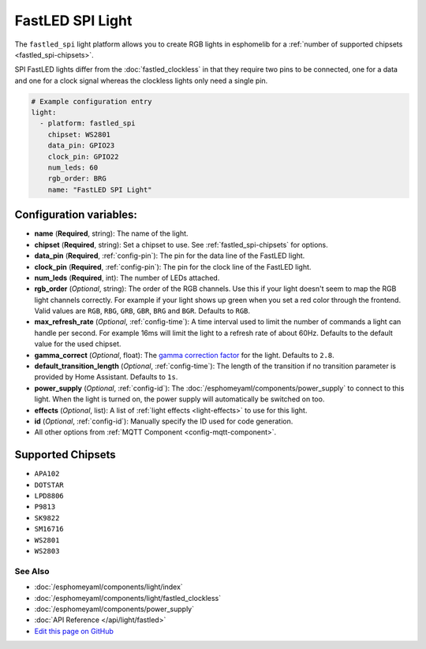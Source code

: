 FastLED SPI Light
=================

The ``fastled_spi`` light platform allows you to create RGB lights
in esphomelib for a :ref:`number of supported chipsets <fastled_spi-chipsets>`.

SPI FastLED lights differ from the
:doc:`fastled_clockless` in that they require two pins to be connected, one for a data and one for a clock signal
whereas the clockless lights only need a single pin.

.. figure:: images/fastled_spi-ui.png
    :align: center
    :width: 60.0%

.. code:: yaml

    # Example configuration entry
    light:
      - platform: fastled_spi
        chipset: WS2801
        data_pin: GPIO23
        clock_pin: GPIO22
        num_leds: 60
        rgb_order: BRG
        name: "FastLED SPI Light"

Configuration variables:
~~~~~~~~~~~~~~~~~~~~~~~~

- **name** (**Required**, string): The name of the light.
- **chipset** (**Required**, string): Set a chipset to use. See :ref:`fastled_spi-chipsets` for options.
- **data_pin** (**Required**, :ref:`config-pin`): The pin for the data line of the FastLED light.
- **clock_pin** (**Required**, :ref:`config-pin`): The pin for the clock line of the FastLED light.
- **num_leds** (**Required**, int): The number of LEDs attached.
- **rgb_order** (*Optional*, string): The order of the RGB channels. Use this if your
  light doesn't seem to map the RGB light channels correctly. For example if your light
  shows up green when you set a red color through the frontend. Valid values are ``RGB``,
  ``RBG``, ``GRB``, ``GBR``, ``BRG`` and ``BGR``. Defaults to ``RGB``.
- **max_refresh_rate** (*Optional*, :ref:`config-time`):
  A time interval used to limit the number of commands a light can handle per second. For example
  16ms will limit the light to a refresh rate of about 60Hz. Defaults to the default value for the used chipset.
- **gamma_correct** (*Optional*, float): The `gamma correction
  factor <https://en.wikipedia.org/wiki/Gamma_correction>`__ for the light. Defaults to ``2.8``.
- **default_transition_length** (*Optional*, :ref:`config-time`): The length of
  the transition if no transition parameter is provided by Home Assistant. Defaults to ``1s``.
- **power_supply** (*Optional*, :ref:`config-id`): The :doc:`/esphomeyaml/components/power_supply` to connect to
  this light. When the light is turned on, the power supply will automatically be switched on too.
- **effects** (*Optional*, list): A list of :ref:`light effects <light-effects>` to use for this light.
- **id** (*Optional*, :ref:`config-id`): Manually specify the ID used for code generation.
- All other options from :ref:`MQTT Component <config-mqtt-component>`.

.. _fastled_spi-chipsets:

Supported Chipsets
~~~~~~~~~~~~~~~~~~

- ``APA102``
- ``DOTSTAR``
- ``LPD8806``
- ``P9813``
- ``SK9822``
- ``SM16716``
- ``WS2801``
- ``WS2803``

See Also
^^^^^^^^

- :doc:`/esphomeyaml/components/light/index`
- :doc:`/esphomeyaml/components/light/fastled_clockless`
- :doc:`/esphomeyaml/components/power_supply`
- :doc:`API Reference </api/light/fastled>`
- `Edit this page on GitHub <https://github.com/OttoWinter/esphomedocs/blob/current/esphomeyaml/components/light/fastled_spi.rst>`__
